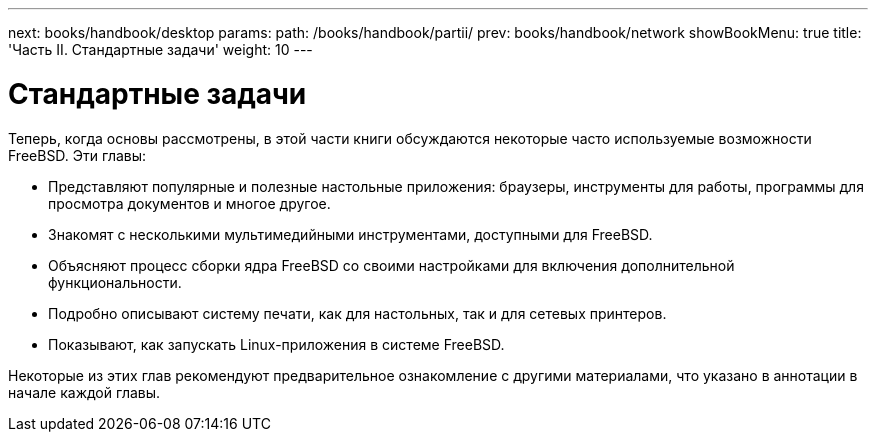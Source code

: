 ---
next: books/handbook/desktop
params:
  path: /books/handbook/partii/
prev: books/handbook/network
showBookMenu: true
title: 'Часть II. Стандартные задачи'
weight: 10
---

[[common-tasks]]
= Стандартные задачи

Теперь, когда основы рассмотрены, в этой части книги обсуждаются некоторые часто используемые возможности FreeBSD. Эти главы:

* Представляют популярные и полезные настольные приложения: браузеры, инструменты для работы, программы для просмотра документов и многое другое.
* Знакомят с несколькими мультимедийными инструментами, доступными для FreeBSD.
* Объясняют процесс сборки ядра FreeBSD со своими настройками для включения дополнительной функциональности.
* Подробно описывают систему печати, как для настольных, так и для сетевых принтеров.
* Показывают, как запускать Linux-приложения в системе FreeBSD.

Некоторые из этих глав рекомендуют предварительное ознакомление с другими материалами, что указано в аннотации в начале каждой главы.

